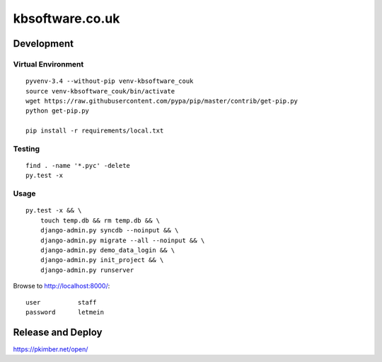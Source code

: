 kbsoftware.co.uk
****************

Development
===========

Virtual Environment
-------------------

::

  pyvenv-3.4 --without-pip venv-kbsoftware_couk
  source venv-kbsoftware_couk/bin/activate
  wget https://raw.githubusercontent.com/pypa/pip/master/contrib/get-pip.py
  python get-pip.py

  pip install -r requirements/local.txt

Testing
-------

::

  find . -name '*.pyc' -delete
  py.test -x

Usage
-----

::

  py.test -x && \
      touch temp.db && rm temp.db && \
      django-admin.py syncdb --noinput && \
      django-admin.py migrate --all --noinput && \
      django-admin.py demo_data_login && \
      django-admin.py init_project && \
      django-admin.py runserver

Browse to http://localhost:8000/::

  user          staff
  password      letmein

Release and Deploy
==================

https://pkimber.net/open/
